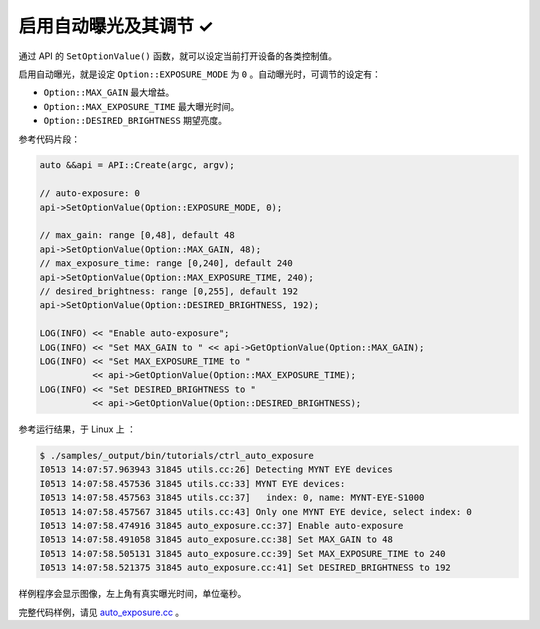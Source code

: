 .. _auto_exposure:

启用自动曝光及其调节 ✓
======================

通过 API 的 ``SetOptionValue()`` 函数，就可以设定当前打开设备的各类控制值。

启用自动曝光，就是设定 ``Option::EXPOSURE_MODE`` 为 ``0`` 。自动曝光时，可调节的设定有：

* ``Option::MAX_GAIN`` 最大增益。
* ``Option::MAX_EXPOSURE_TIME`` 最大曝光时间。
* ``Option::DESIRED_BRIGHTNESS`` 期望亮度。

参考代码片段：

.. code-block:: c++

  auto &&api = API::Create(argc, argv);

  // auto-exposure: 0
  api->SetOptionValue(Option::EXPOSURE_MODE, 0);

  // max_gain: range [0,48], default 48
  api->SetOptionValue(Option::MAX_GAIN, 48);
  // max_exposure_time: range [0,240], default 240
  api->SetOptionValue(Option::MAX_EXPOSURE_TIME, 240);
  // desired_brightness: range [0,255], default 192
  api->SetOptionValue(Option::DESIRED_BRIGHTNESS, 192);

  LOG(INFO) << "Enable auto-exposure";
  LOG(INFO) << "Set MAX_GAIN to " << api->GetOptionValue(Option::MAX_GAIN);
  LOG(INFO) << "Set MAX_EXPOSURE_TIME to "
            << api->GetOptionValue(Option::MAX_EXPOSURE_TIME);
  LOG(INFO) << "Set DESIRED_BRIGHTNESS to "
            << api->GetOptionValue(Option::DESIRED_BRIGHTNESS);

参考运行结果，于 Linux 上 ：

.. code-block:: bash

  $ ./samples/_output/bin/tutorials/ctrl_auto_exposure
  I0513 14:07:57.963943 31845 utils.cc:26] Detecting MYNT EYE devices
  I0513 14:07:58.457536 31845 utils.cc:33] MYNT EYE devices:
  I0513 14:07:58.457563 31845 utils.cc:37]   index: 0, name: MYNT-EYE-S1000
  I0513 14:07:58.457567 31845 utils.cc:43] Only one MYNT EYE device, select index: 0
  I0513 14:07:58.474916 31845 auto_exposure.cc:37] Enable auto-exposure
  I0513 14:07:58.491058 31845 auto_exposure.cc:38] Set MAX_GAIN to 48
  I0513 14:07:58.505131 31845 auto_exposure.cc:39] Set MAX_EXPOSURE_TIME to 240
  I0513 14:07:58.521375 31845 auto_exposure.cc:41] Set DESIRED_BRIGHTNESS to 192

样例程序会显示图像，左上角有真实曝光时间，单位毫秒。

完整代码样例，请见 `auto_exposure.cc <https://github.com/slightech/MYNT-EYE-SDK-2/blob/master/samples/tutorials/control/auto_exposure.cc>`_ 。
